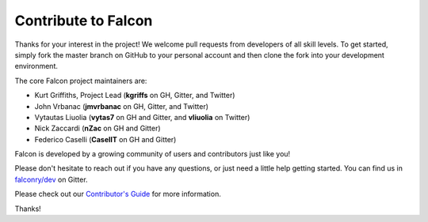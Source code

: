.. _contribute:

Contribute to Falcon
====================

Thanks for your interest in the project! We welcome pull requests from
developers of all skill levels. To get started, simply fork the master branch
on GitHub to your personal account and then clone the fork into your
development environment.

The core Falcon project maintainers are:

* Kurt Griffiths, Project Lead (**kgriffs** on GH, Gitter, and Twitter)
* John Vrbanac (**jmvrbanac** on GH, Gitter, and Twitter)
* Vytautas Liuolia (**vytas7** on GH and Gitter, and **vliuolia** on Twitter)
* Nick Zaccardi (**nZac** on GH and Gitter)
* Federico Caselli (**CaselIT** on GH and Gitter)

Falcon is developed by a growing community of users and contributors just like
you!

Please don't hesitate to reach out if you have any questions, or just need a
little help getting started. You can find us in
`falconry/dev <https://gitter.im/falconry/dev>`_ on Gitter.

Please check out our
`Contributor's Guide <https://github.com/falconry/falcon/blob/master/CONTRIBUTING.md>`_
for more information.

Thanks!
